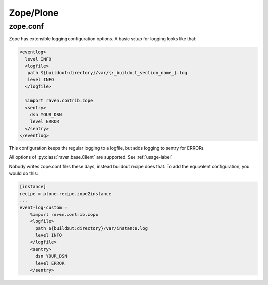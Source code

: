 Zope/Plone
==========

zope.conf
---------

Zope has extensible logging configuration options.
A basic setup for logging looks like that:

.. code-block:: xml

  <eventlog>
    level INFO
    <logfile>
     path ${buildout:directory}/var/{:_buildout_section_name_}.log
     level INFO
    </logfile>

    %import raven.contrib.zope
    <sentry>
      dsn YOUR_DSN
      level ERROR
    </sentry>
  </eventlog>

This configuration keeps the regular logging to a logfile, but adds logging to sentry for ERRORs.

All options of :py:class:`raven.base.Client` are supported. See :ref:`usage-label`

Nobody writes zope.conf files these days, instead buildout recipe does that.
To add the equivalent configuration, you would do this:

.. code-block:: ini

    [instance]
    recipe = plone.recipe.zope2instance
    ...
    event-log-custom =
        %import raven.contrib.zope
        <logfile>
          path ${buildout:directory}/var/instance.log
          level INFO
        </logfile>
        <sentry>
          dsn YOUR_DSN
          level ERROR
        </sentry>
